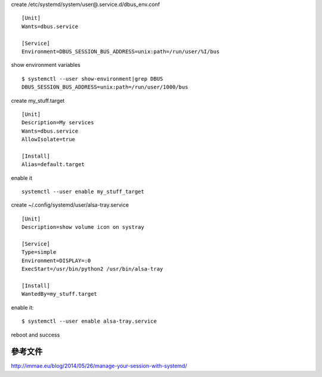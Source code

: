 .. title: Using systemd to manage user session
.. slug: using-systemd-to-manage-user-session
.. date: 2016-10-08 08:36:16 UTC
.. tags:
.. category:
.. link:
.. description:
.. type: text


create /etc/systemd/system/user@.service.d/dbus_env.conf
::

   [Unit]
   Wants=dbus.service

   [Service]
   Environment=DBUS_SESSION_BUS_ADDRESS=unix:path=/run/user/%I/bus

show environment variables
::

   $ systemctl --user show-environment|grep DBUS
   DBUS_SESSION_BUS_ADDRESS=unix:path=/run/user/1000/bus


create my_stuff.target
::

   [Unit]
   Description=My services
   Wants=dbus.service
   AllowIsolate=true

   [Install]
   Alias=default.target

enable it
::

   systemctl --user enable my_stuff_target

create ~/.config/systemd/user/alsa-tray.service
::

   [Unit]
   Description=show volume icon on systray

   [Service]
   Type=simple
   Environment=DISPLAY=:0
   ExecStart=/usr/bin/python2 /usr/bin/alsa-tray

   [Install]
   WantedBy=my_stuff.target

enable it::

  $ systemctl --user enable alsa-tray.service


reboot and success

參考文件
========

http://immae.eu/blog/2014/05/26/manage-your-session-with-systemd/
